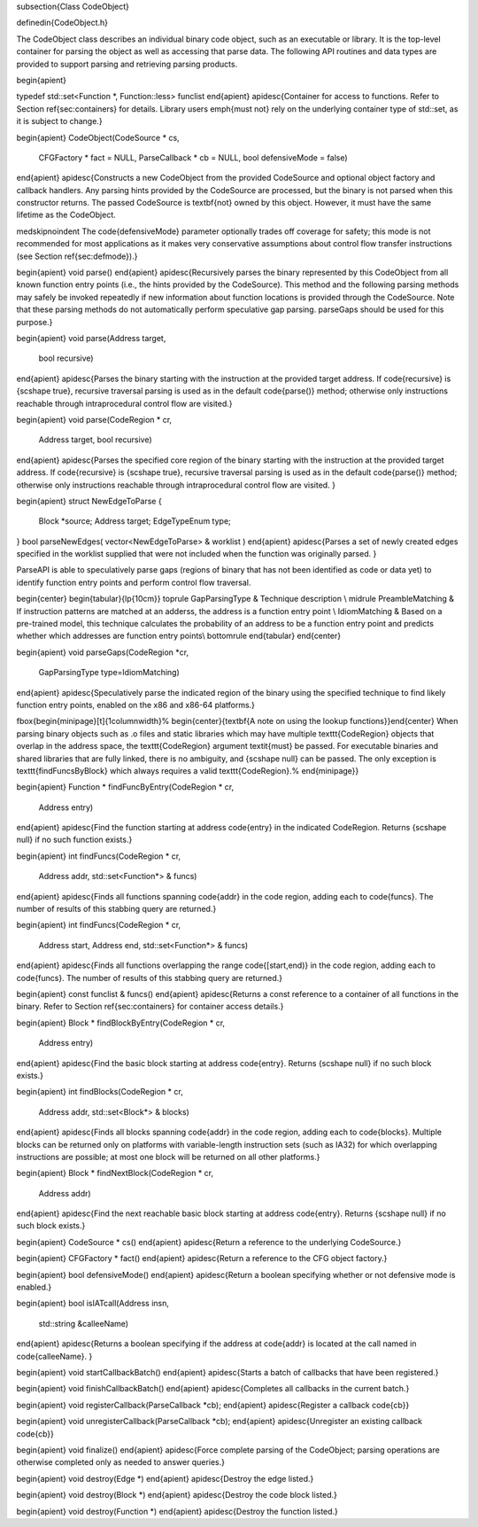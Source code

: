 \subsection{Class CodeObject}

\definedin{CodeObject.h}

The CodeObject class describes an individual binary code object, such as an
executable or library. It is the top-level container for parsing the object as
well as accessing that parse data. The following API routines and data types
are provided to support parsing and retrieving parsing products.

\begin{apient}

typedef std::set<Function *, Function::less> funclist
\end{apient}
\apidesc{Container for access to functions. Refer to Section \ref{sec:containers} for details. Library users \emph{must not} rely on the underlying container type of std::set, as it is subject to change.}

\begin{apient}
CodeObject(CodeSource * cs,
           CFGFactory * fact = NULL,
           ParseCallback * cb = NULL,
           bool defensiveMode = false)
\end{apient}
\apidesc{Constructs a new CodeObject from the provided CodeSource and
optional object factory and callback handlers. Any parsing hints provided
by the CodeSource are processed, but the binary is not parsed when this
constructor returns. The passed CodeSource is \textbf{not} owned by this
object. However, it must have the same lifetime as the CodeObject.

\medskip\noindent The \code{defensiveMode}
parameter optionally trades off coverage for safety; this mode is not
recommended for most applications as it makes very conservative assumptions
about control flow transfer instructions (see Section \ref{sec:defmode}).}

\begin{apient}
void parse()
\end{apient}
\apidesc{Recursively parses the binary represented by this CodeObject from all
known function entry points (i.e., the hints provided by the CodeSource). This
method and the following parsing methods may safely be invoked repeatedly if
new information about function locations is provided through the CodeSource.
Note that these parsing methods do not automatically perform speculative gap parsing.
parseGaps should be used for this purpose.}

\begin{apient}
void parse(Address target,
           bool recursive)
\end{apient}
\apidesc{Parses the binary starting with the instruction at the provided target address. If \code{recursive} is {\scshape true}, recursive traversal parsing is used as in the default \code{parse()} method; otherwise only instructions reachable through intraprocedural control flow are visited.}

\begin{apient}
void parse(CodeRegion * cr,
           Address target,
           bool recursive)
\end{apient}
\apidesc{Parses the specified core region of the binary starting with the 
instruction at the provided target address. If \code{recursive} is 
{\scshape true}, recursive traversal parsing is used as in the default 
\code{parse()} method; otherwise only instructions reachable through 
intraprocedural control flow are visited.
}

\begin{apient}
struct NewEdgeToParse {
    Block *source;
    Address target;
    EdgeTypeEnum type;
}
bool parseNewEdges( vector<NewEdgeToParse> & worklist )
\end{apient}
\apidesc{Parses a set of newly created edges specified in the worklist supplied 
that were not included when the function was originally parsed. 
}

ParseAPI is able to speculatively parse gaps 
(regions of binary that has not been identified as code or data yet)
to identify function entry points and
perform control flow traversal.

\begin{center}
\begin{tabular}{lp{10cm}}
\toprule
GapParsingType & Technique description \\
\midrule
PreambleMatching & If instruction patterns are matched at an adderss, the address is a function entry point  \\
IdiomMatching & Based on a pre-trained model, this technique calculates the probability of an address to be a function entry point and predicts whether which addresses are function entry points\\
\bottomrule
\end{tabular}
\end{center}

\begin{apient}
void parseGaps(CodeRegion *cr,
               GapParsingType type=IdiomMatching)
\end{apient}
\apidesc{Speculatively parse the indicated region of the binary using the specified technique to find likely function entry points, enabled on the x86 and x86-64 platforms.}

\fbox{\begin{minipage}[t]{1\columnwidth}%
\begin{center}{\textbf{A note on using the lookup functions}}\end{center}
When parsing binary objects such as .o files and static libraries which may have multiple
\texttt{CodeRegion} objects that overlap in the address space, the \texttt{CodeRegion} argument
\textit{must} be passed. For executable binaries and shared libraries that are fully linked, there
is no ambiguity, and {\scshape null} can be passed. The only exception is \texttt{findFuncsByBlock}
which always requires a valid \texttt{CodeRegion}.%
\end{minipage}}

\begin{apient}
Function * findFuncByEntry(CodeRegion * cr,
                           Address entry)
\end{apient}
\apidesc{Find the function starting at address \code{entry} in the indicated CodeRegion. Returns {\scshape null} if no such function exists.}

\begin{apient}
int findFuncs(CodeRegion * cr,
              Address addr,
              std::set<Function*> & funcs)
\end{apient}
\apidesc{Finds all functions spanning \code{addr} in the code region, adding each to \code{funcs}. The number of results of this stabbing query are returned.}

\begin{apient}
int findFuncs(CodeRegion * cr,
              Address start,
              Address end,
              std::set<Function*> & funcs)
\end{apient}
\apidesc{Finds all functions overlapping the range \code{[start,end)} in the code region, adding each to \code{funcs}. The number of results of this stabbing query are returned.}

\begin{apient}
const funclist & funcs()
\end{apient}
\apidesc{Returns a const reference to a container of all functions in the binary. Refer to Section \ref{sec:containers} for container access details.}

\begin{apient}
Block * findBlockByEntry(CodeRegion * cr,
                         Address entry)
\end{apient}
\apidesc{Find the basic block starting at address \code{entry}. Returns {\scshape null} if no such block exists.}

\begin{apient}
int findBlocks(CodeRegion * cr,
               Address addr,
               std::set<Block*> & blocks)
\end{apient}
\apidesc{Finds all blocks spanning \code{addr} in the code region, adding each to \code{blocks}. Multiple blocks can be returned only on platforms with variable-length instruction sets (such as IA32) for which overlapping instructions are possible; at most one block will be returned on all other platforms.}

\begin{apient}
Block * findNextBlock(CodeRegion * cr,
                      Address addr)
\end{apient}
\apidesc{Find the next reachable basic block starting at address \code{entry}. Returns {\scshape null} if no such block exists.}

\begin{apient}
CodeSource * cs()
\end{apient}
\apidesc{Return a reference to the underlying CodeSource.}

\begin{apient}
CFGFactory * fact()
\end{apient}
\apidesc{Return a reference to the CFG object factory.}

\begin{apient}
bool defensiveMode()
\end{apient}
\apidesc{Return a boolean specifying whether or not defensive mode is enabled.}

\begin{apient}
bool isIATcall(Address insn,
               std::string &calleeName)
\end{apient}
\apidesc{Returns a boolean specifying if the address at \code{addr} is located at the call named in \code{calleeName}. }

\begin{apient}
void startCallbackBatch()
\end{apient}
\apidesc{Starts a batch of callbacks that have been registered.}

\begin{apient}
void finishCallbackBatch()
\end{apient}
\apidesc{Completes all callbacks in the current batch.}

\begin{apient}
void registerCallback(ParseCallback *cb);
\end{apient}
\apidesc{Register a callback \code{cb}}

\begin{apient}
void unregisterCallback(ParseCallback *cb);
\end{apient}
\apidesc{Unregister an existing callback \code{cb}}


\begin{apient}
void finalize()
\end{apient}
\apidesc{Force complete parsing of the CodeObject; parsing operations are otherwise completed only as needed to answer queries.}

\begin{apient}
void destroy(Edge *)
\end{apient}
\apidesc{Destroy the edge listed.}

\begin{apient}
void destroy(Block *)
\end{apient}
\apidesc{Destroy the code block listed.}

\begin{apient}
void destroy(Function *)
\end{apient}
\apidesc{Destroy the function listed.}

